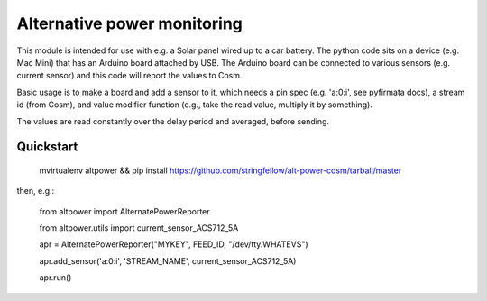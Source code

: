 Alternative power monitoring
============================

This module is intended for use with e.g. a Solar panel wired up to a car battery.
The python code sits on a device (e.g. Mac Mini) that has an Arduino board attached by USB.
The Arduino board can be connected to various sensors (e.g. current sensor) and this code
will report the values to Cosm.

Basic usage is to make a board and add a sensor to it, which needs a pin spec (e.g. 'a:0:i', see pyfirmata docs), a stream id (from Cosm), and value modifier function (e.g., take the read value, multiply it by something).

The values are read constantly over the delay period and averaged, before sending.

Quickstart
----------

    mvirtualenv altpower && pip install https://github.com/stringfellow/alt-power-cosm/tarball/master

then, e.g.:

    from altpower import AlternatePowerReporter

    from altpower.utils import current_sensor_ACS712_5A
    
    apr = AlternatePowerReporter("MYKEY", FEED_ID, "/dev/tty.WHATEVS")

    apr.add_sensor('a:0:i', 'STREAM_NAME', current_sensor_ACS712_5A)

    apr.run()


